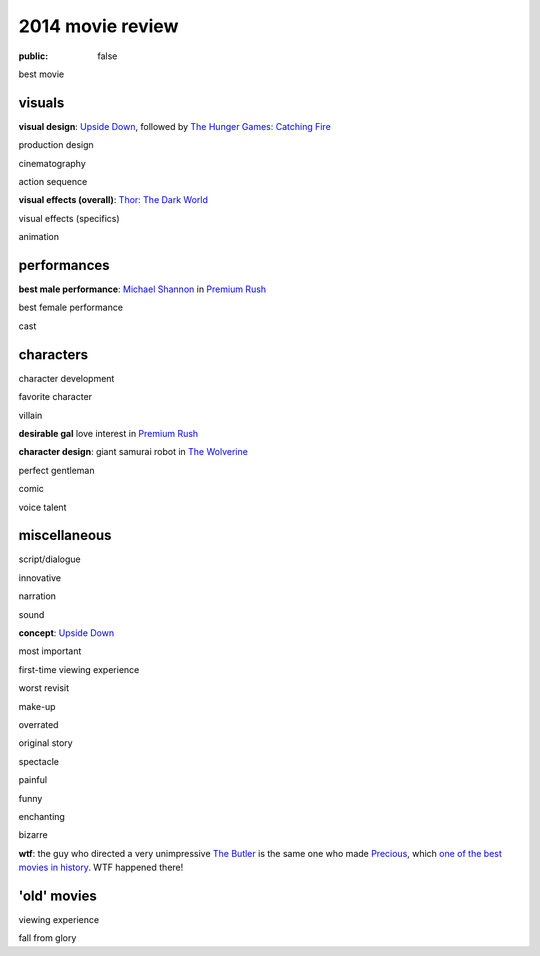 2014 movie review
=================

:public: false


best movie


visuals
-------

**visual design**: `Upside Down`_, followed by `The Hunger Games:
Catching Fire`_

production design

cinematography

action sequence

**visual effects (overall)**: `Thor: The Dark World`_

visual effects (specifics)

animation


performances
------------

**best male performance**: `Michael Shannon`_ in `Premium Rush`_

best female performance

cast


characters
----------

character development

favorite character

villain

**desirable gal** love interest in `Premium Rush`_

**character design**: giant samurai robot in `The Wolverine`_

perfect gentleman

comic

voice talent


miscellaneous
-------------

script/dialogue

innovative

narration

sound

**concept**: `Upside Down`_

most important

first-time viewing experience

worst revisit

make-up

overrated

original story

spectacle

painful

funny

enchanting

bizarre

**wtf**: the guy who directed a very unimpressive `The Butler`_ is the
same one who made Precious_, which `one of the best movies in
history`__. WTF happened there!


'old' movies
------------

viewing experience

fall from glory


.. _Upside Down: http://movies.tshepang.net/upside-down-2012
.. _`The Hunger Games: Catching Fire`: http://movies.tshepang.net/the-hunger-games-catching-fire-2013
.. _The Wolverine: http://movies.tshepang.net/the-wolverine-2013
.. _`Thor: The Dark World`: http://movies.tshepang.net/thor-the-dark-world-2013
.. _Michael Shannon: http://en.wikipedia.org/wiki/Michael_Shannon
.. _Premium Rush: http://movies.tshepang.net/premium-rush-2012
.. _The Butler: http://movies.tshepang.net/the-butler-2013
.. _Precious: http://movies.tshepang.net/precious-2009

__ http://movies.tshepang.net/top-movies
